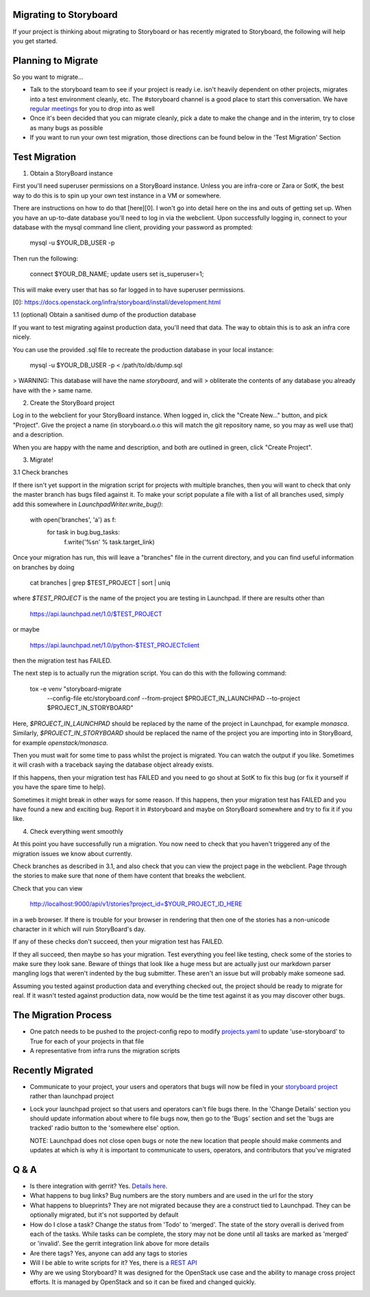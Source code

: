 Migrating to Storyboard
-----------------------
If your project is thinking about migrating to Storyboard
or has recently migrated to Storyboard, the following will
help you get started.

Planning to Migrate
-------------------
So you want to migrate...

- Talk to the storyboard team to see if your project is ready i.e.
  isn't heavily dependent on other projects, migrates into a test
  environment cleanly, etc. The #storyboard channel is a good place
  to start this conversation. We have `regular meetings
  <http://eavesdrop.openstack.org/#StoryBoard_Meeting>`_ for you to
  drop into as well
- Once it's been decided that you can migrate cleanly, pick a date
  to make the change and in the interim, try to close as many bugs
  as possible
- If you want to run your own test migration, those directions can
  be found below in the 'Test Migration' Section


Test Migration
--------------

1. Obtain a StoryBoard instance

First you'll need superuser permissions on a StoryBoard instance. Unless
you are infra-core or Zara or SotK, the best way to do this is to spin
up your own test instance in a VM or somewhere.

There are instructions on how to do that [here][0]. I won't go into detail
here on the ins and outs of getting set up. When you have an up-to-date
database you'll need to log in via the webclient. Upon successfully logging
in, connect to your database with the mysql command line client, providing
your password as prompted:

    mysql -u $YOUR_DB_USER -p

Then run the following:

    connect $YOUR_DB_NAME;
    update users set is_superuser=1;

This will make every user that has so far logged in to have superuser
permissions.

[0]: https://docs.openstack.org/infra/storyboard/install/development.html

1.1 (optional) Obtain a sanitised dump of the production database

If you want to test migrating against production data, you'll need that
data. The way to obtain this is to ask an infra core nicely.

You can use the provided .sql file to recreate the production database
in your local instance:

    mysql -u $YOUR_DB_USER -p < /path/to/db/dump.sql

> WARNING: This database will have the name `storyboard`, and will
> obliterate the contents of any database you already have with the
> same name.

2. Create the StoryBoard project

Log in to the webclient for your StoryBoard instance. When logged in,
click the "Create New..." button, and pick "Project". Give the project
a name (in storyboard.o.o this will match the git repository name, so
you may as well use that) and a description.

When you are happy with the name and description, and both are outlined
in green, click "Create Project".

3. Migrate!

3.1 Check branches

If there isn't yet support in the migration script for projects with
multiple branches, then you will want to check that only the master
branch has bugs filed against it. To make your script populate a file
with a list of all branches used, simply add this somewhere in
`LaunchpadWriter.write_bug()`:

    with open('branches', 'a') as f:
        for task in bug.bug_tasks:
            f.write('%s\n' % task.target_link)

Once your migration has run, this will leave a "branches" file in the
current directory, and you can find useful information on branches by
doing

    cat branches | grep $TEST_PROJECT | sort | uniq

where `$TEST_PROJECT` is the name of the project you are testing in
Launchpad. If there are results other than

    https://api.launchpad.net/1.0/$TEST_PROJECT

or maybe

    https://api.launchpad.net/1.0/python-$TEST_PROJECTclient

then the migration test has FAILED.

The next step is to actually run the migration script. You can do
this with the following command:

    tox -e venv "storyboard-migrate
      --config-file etc/storyboard.conf
      --from-project $PROJECT_IN_LAUNCHPAD
      --to-project $PROJECT_IN_STORYBOARD"

Here, `$PROJECT_IN_LAUNCHPAD` should be replaced by the name of the
project in Launchpad, for example `monasca`. Similarly,
`$PROJECT_IN_STORYBOARD` should be replaced the name of the project
you are importing into in StoryBoard, for example `openstack/monasca`.

Then you must wait for some time to pass whilst the project is
migrated. You can watch the output if you like. Sometimes it will
crash with a traceback saying the database object already exists.

If this happens, then your migration test has FAILED and you need
to go shout at SotK to fix this bug (or fix it yourself if you have
the spare time to help).

Sometimes it might break in other ways for some reason. If this
happens, then your migration test has FAILED and you have found a
new and exciting bug. Report it in #storyboard and maybe on
StoryBoard somewhere and try to fix it if you like.

4. Check everything went smoothly

At this point you have successfully run a migration. You now need to
check that you haven't triggered any of the migration issues we know
about currently.

Check branches as described in 3.1, and also check that you can view
the project page in the webclient. Page through the stories to make
sure that none of them have content that breaks the webclient.

Check that you can view

    http://localhost:9000/api/v1/stories?project_id=$YOUR_PROJECT_ID_HERE

in a web browser. If there is trouble for your browser in rendering
that then one of the stories has a non-unicode character in it which
will ruin StoryBoard's day.

If any of these checks don't succeed, then your migration test has
FAILED.

If they all succeed, then maybe so has your migration. Test everything
you feel like testing, check some of the stories to make sure they look
sane. Beware of things that look like a huge mess but are actually just
our markdown parser mangling logs that weren't indented by the bug
submitter. These aren't an issue but will probably make someone sad.

Assuming you tested against production data and everything checked out,
the project should be ready to migrate for real. If it wasn't tested
against production data, now would be the time test against it as you may
discover other bugs. 

The Migration Process
---------------------

- One patch needs to be pushed to the project-config repo to modify
  `projects.yaml <https://github.com/openstack-infra/project-config/blob/master/gerrit/projects.yaml#L255-L256>`_
  to update 'use-storyboard' to True for each of your projects in that file
- A representative from infra runs the migration scripts

Recently Migrated
-----------------

- Communicate to your project, your users and operators that bugs will now
  be filed in your `storyboard project <https://storyboard.openstack.org/>`_
  rather than launchpad project
- Lock your launchpad project so that users and operators can't file
  bugs there. In the 'Change Details' section you should update information
  about where to file bugs now, then go to the 'Bugs' section and set the
  'bugs are tracked' radio button to the 'somewhere else' option.

  NOTE: Launchpad does not close open bugs or note the new location that
  people should make comments and updates at which is why it is important
  to communicate to users, operators, and contributors that you've migrated 

Q & A
-----

- Is there integration with gerrit? Yes. `Details here.
  <https://docs.openstack.org/infra/manual/developers.html#development-workflow>`_
- What happens to bug links? Bug numbers are the story numbers and are
  used in the url for the story
- What happens to blueprints? They are not migrated because they
  are a construct tied to Launchpad. They can be optionally migrated, but
  it's not supported by default
- How do I close a task? Change the status from 'Todo' to 'merged'.
  The state of the story overall is derived from each of the tasks.
  While tasks can be complete, the story may not be done until all
  tasks are marked as 'merged' or 'invalid'. See the gerrit integration
  link above for more details
- Are there tags? Yes, anyone can add any tags to stories
- Will I be able to write scripts for it? Yes, there is a
  `REST API <https://docs.openstack.org/infra/storyboard/webapi/v1.html>`_
- Why are we using Storyboard? It was designed for the OpenStack
  use case and the ability to manage cross project efforts. It
  is managed by OpenStack and so it can be fixed and changed
  quickly.
